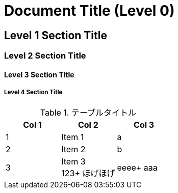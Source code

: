 = Document Title (Level 0)

== Level 1 Section Title

=== Level 2 Section Title

==== Level 3 Section Title

===== Level 4 Section Title

.テーブルタイトル
[options="header"]
|=======================
|Col 1|Col 2      |Col 3
|1    |Item 1     |a
|2    |Item 2     |b
|3    |Item 3 +
123+
ほげほげ|eeee+
aaa|=======================
